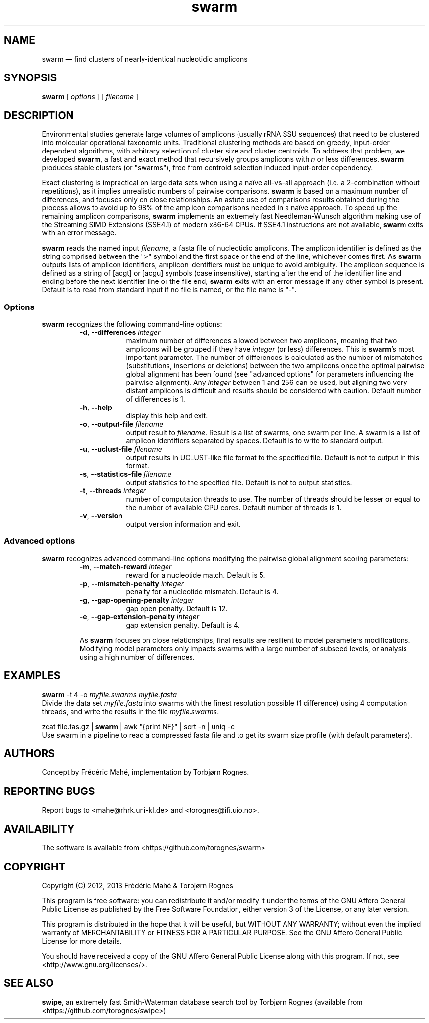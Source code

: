 .\" ============================================================================
.TH swarm 1 "26 February 2013" "version 1.1.0" "USER COMMANDS"
.\" ============================================================================
.SH NAME
swarm \(em find clusters of nearly-identical nucleotidic amplicons
.\" ============================================================================
.SH SYNOPSIS
.B swarm
[
.I options
] [
.I filename
]
.\" ============================================================================
.SH DESCRIPTION
Environmental studies generate large volumes of amplicons (usually
rRNA SSU sequences) that need to be clustered into molecular
operational taxonomic units. Traditional clustering methods are based
on greedy, input-order dependent algorithms, with arbitrary selection
of cluster size and cluster centroids. To address that problem, we
developed \fBswarm\fR, a fast and exact method that recursively groups
amplicons with \fIn\fR or less differences. \fBswarm\fR produces
stable clusters (or "swarms"), free from centroid selection induced
input-order dependency.
.PP
Exact clustering is impractical on large data sets when using a naïve
all-vs-all approach (i.e. a 2-combination without repetitions), as it
implies unrealistic numbers of pairwise comparisons. \fBswarm\fR is
based on a maximum number of differences, and focuses only on close
relationships. An astute use of comparisons results obtained during
the process allows to avoid up to 98% of the amplicon comparisons
needed in a naïve approach. To speed up the remaining amplicon
comparisons, \fBswarm\fR implements an extremely fast Needleman-Wunsch
algorithm making use of the Streaming SIMD Extensions (SSE4.1) of
modern x86-64 CPUs. If SSE4.1 instructions are not available,
\fBswarm\fR exits with an error message.
.PP
\fBswarm\fR reads the named input \fIfilename\fR, a fasta file of
nucleotidic amplicons. The amplicon identifier is defined as the
string comprised between the ">" symbol and the first space or the end
of the line, whichever comes first. As \fBswarm\fR outputs lists of
amplicon identifiers, amplicon identifiers must be unique to avoid
ambiguity. The amplicon sequence is defined as a string of [acgt] or
[acgu] symbols (case insensitive), starting after the end of the
identifier line and ending before the next identifier line or the file
end; \fBswarm\fR exits with an error message if any other symbol is
present. Default is to read from standard input if no file is named,
or the file name is "-".
.\" ----------------------------------------------------------------------------
.SS Options
\fBswarm\fR recognizes the following command-line options:
.RS
.TP 9
.BI -d\fP,\fB\ --differences \0integer
maximum number of differences allowed between two amplicons, meaning
that two amplicons will be grouped if they have \fIinteger\fR (or
less) differences. This is \fBswarm\fR's most important parameter. The
number of differences is calculated as the number of mismatches
(substitutions, insertions or deletions) between the two amplicons
once the optimal pairwise global alignment has been found (see
"advanced options" for parameters influencing the pairwise
alignment). Any \fIinteger\fR between 1 and 256 can be used, but
aligning two very distant amplicons is difficult and results should be
considered with caution. Default number of differences is 1.
.TP
.B -h\fP,\fB\ --help
display this help and exit.
.TP
.BI -o\fP,\fB\ --output-file \0filename
output result to \fIfilename\fR. Result is a list of swarms, one swarm
per line. A swarm is a list of amplicon identifiers separated by
spaces. Default is to write to standard output.
.TP
.BI -u\fP,\fB\ --uclust-file \0filename
output results in UCLUST-like file format to the specified file.
Default is not to output in this format.
.TP
.BI -s\fP,\fB\ --statistics-file \0filename
output statistics to the specified file. Default is not to output statistics.
.TP
.BI -t\fP,\fB\ --threads \0integer
number of computation threads to use. The number of threads should be
lesser or equal to the number of available CPU cores. Default number
of threads is 1.
.TP
.B -v\fP,\fB\ --version
output version information and exit.
.LP
.\" ----------------------------------------------------------------------------
.SS Advanced options
\fBswarm\fR recognizes advanced command-line options modifying the
pairwise global alignment scoring parameters:
.RS
.TP 9
.BI -m\fP,\fB\ --match-reward \0integer
reward for a nucleotide match. Default is 5.
.TP
.BI -p\fP,\fB\ --mismatch-penalty \0integer
penalty for a nucleotide mismatch. Default is 4.
.TP
.BI -g\fP,\fB\ --gap-opening-penalty \0integer
gap open penalty. Default is 12.
.TP
.BI -e\fP,\fB\ --gap-extension-penalty \0integer
gap extension penalty. Default is 4.
.LP
As \fBswarm\fR focuses on close relationships, final results are
resilient to model parameters modifications. Modifying model
parameters only impacts swarms with a large number of subseed levels,
or analysis using a high number of differences.
.\" classic parameters are +5/-4/-12/-1
.\" ============================================================================
.SH EXAMPLES
.B swarm
-t 4 -o
.I myfile.swarms myfile.fasta
.br
Divide the data set \fImyfile.fasta\fR into swarms with the finest
resolution possible (1 difference) using 4 computation threads, and
write the results in the file \fImyfile.swarms\fR.
.PP
zcat file.fas.gz | \fBswarm\fR | awk "{print NF}" | sort -n | uniq -c
.br
Use swarm in a pipeline to read a compressed fasta file and to get its
swarm size profile (with default parameters).
.\" ============================================================================
.\" .SH LIMITATIONS
.\" What are the maximum number of amplicons? the maximum length of the
.\" amplicon identifier, the maximum length of amplicons, maximum number
.\" of differences (or score limits). Should we prepare the software to
.\" accept any 4 by 4 DNA substitution matrix? What happens if amplicons
.\" contain a mix of upper and lowercase nucleotides?
.\" ============================================================================
.SH AUTHORS
Concept by Frédéric Mahé, implementation by Torbjørn Rognes.
.\" ============================================================================
.SH REPORTING BUGS
Report bugs to <mahe@rhrk.uni-kl.de> and <torognes@ifi.uio.no>.
.\" ============================================================================
.SH AVAILABILITY
The software is available from <https://github.com/torognes/swarm>
.\" ============================================================================
.SH COPYRIGHT
Copyright (C) 2012, 2013 Frédéric Mahé & Torbjørn Rognes
.PP
This program is free software: you can redistribute it and/or modify
it under the terms of the GNU Affero General Public License as
published by the Free Software Foundation, either version 3 of the
License, or any later version.
.PP
This program is distributed in the hope that it will be useful, but
WITHOUT ANY WARRANTY; without even the implied warranty of
MERCHANTABILITY or FITNESS FOR A PARTICULAR PURPOSE. See the GNU
Affero General Public License for more details.
.PP
You should have received a copy of the GNU Affero General Public
License along with this program.  If not, see
<http://www.gnu.org/licenses/>.
.\" ============================================================================
.SH SEE ALSO
\fBswipe\fR, an extremely fast Smith-Waterman database search tool by
Torbjørn Rognes (available from <https://github.com/torognes/swipe>).
.\" ============================================================================
.\" NOTES
.\" visualize and output to pdf
.\" man -l swarm.1
.\" man -t ./swarm.1 | ps2pdf - > swarm_manual.pdf
.\"
.\" INSTALL (sysadmin)
.\" gzip -c swarm.1 > swarm.1.gz
.\" mv swarm.1.gz /usr/share/man/man1/
